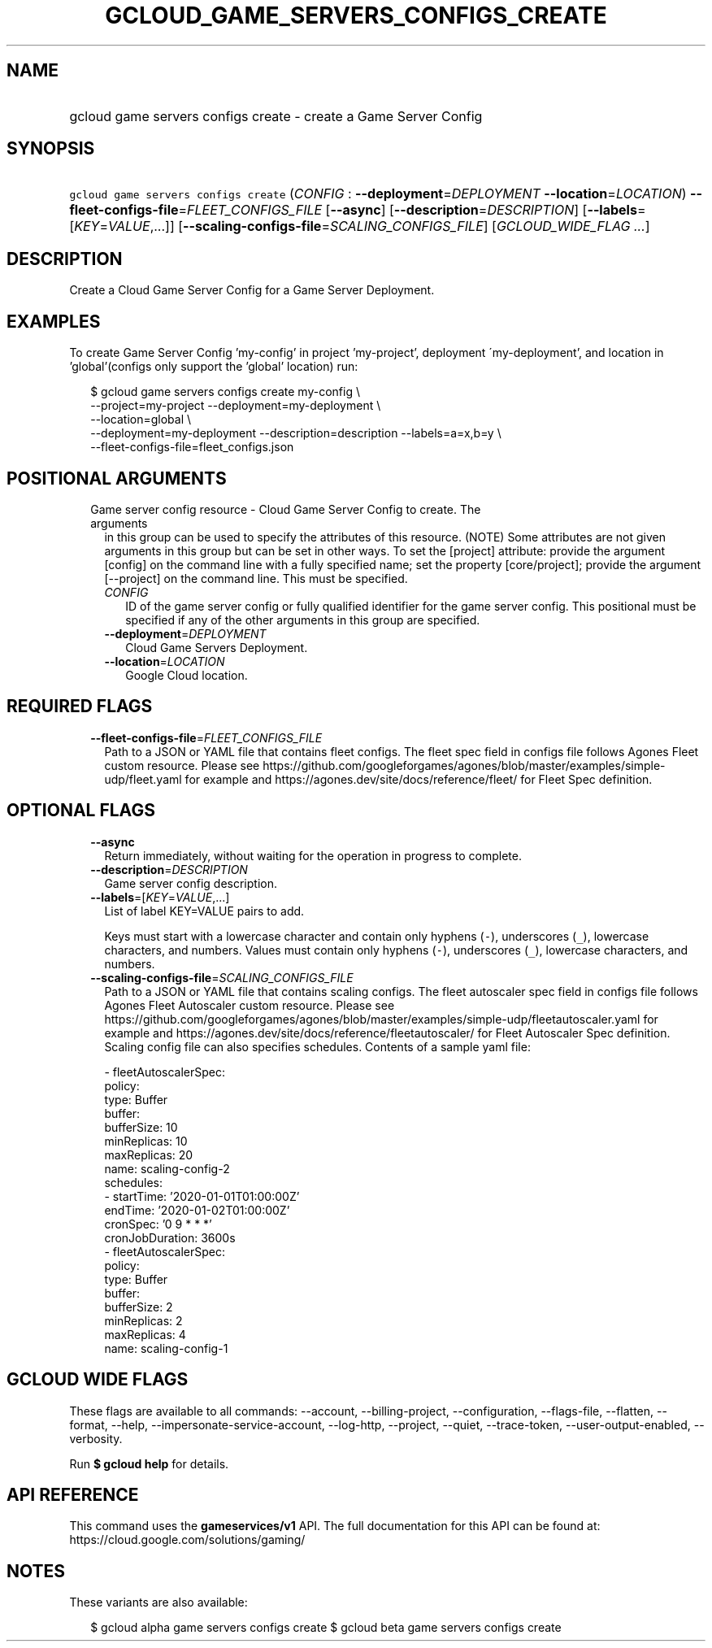 
.TH "GCLOUD_GAME_SERVERS_CONFIGS_CREATE" 1



.SH "NAME"
.HP
gcloud game servers configs create \- create a Game Server Config



.SH "SYNOPSIS"
.HP
\f5gcloud game servers configs create\fR (\fICONFIG\fR\ :\ \fB\-\-deployment\fR=\fIDEPLOYMENT\fR\ \fB\-\-location\fR=\fILOCATION\fR) \fB\-\-fleet\-configs\-file\fR=\fIFLEET_CONFIGS_FILE\fR [\fB\-\-async\fR] [\fB\-\-description\fR=\fIDESCRIPTION\fR] [\fB\-\-labels\fR=[\fIKEY\fR=\fIVALUE\fR,...]] [\fB\-\-scaling\-configs\-file\fR=\fISCALING_CONFIGS_FILE\fR] [\fIGCLOUD_WIDE_FLAG\ ...\fR]



.SH "DESCRIPTION"

Create a Cloud Game Server Config for a Game Server Deployment.


.SH "EXAMPLES"

To create Game Server Config 'my\-config' in project 'my\-project', deployment
\'my\-deployment', and location in 'global'(configs only support the 'global'
location) run:

.RS 2m
$ gcloud game servers configs create my\-config \e
    \-\-project=my\-project \-\-deployment=my\-deployment \e
    \-\-location=global \e
    \-\-deployment=my\-deployment \-\-description=description \-\-labels=a=x,b=y \e
    \-\-fleet\-configs\-file=fleet_configs.json
.RE



.SH "POSITIONAL ARGUMENTS"

.RS 2m
.TP 2m

Game server config resource \- Cloud Game Server Config to create. The arguments
in this group can be used to specify the attributes of this resource. (NOTE)
Some attributes are not given arguments in this group but can be set in other
ways. To set the [project] attribute: provide the argument [config] on the
command line with a fully specified name; set the property [core/project];
provide the argument [\-\-project] on the command line. This must be specified.

.RS 2m
.TP 2m
\fICONFIG\fR
ID of the game server config or fully qualified identifier for the game server
config. This positional must be specified if any of the other arguments in this
group are specified.

.TP 2m
\fB\-\-deployment\fR=\fIDEPLOYMENT\fR
Cloud Game Servers Deployment.

.TP 2m
\fB\-\-location\fR=\fILOCATION\fR
Google Cloud location.


.RE
.RE
.sp

.SH "REQUIRED FLAGS"

.RS 2m
.TP 2m
\fB\-\-fleet\-configs\-file\fR=\fIFLEET_CONFIGS_FILE\fR
Path to a JSON or YAML file that contains fleet configs. The fleet spec field in
configs file follows Agones Fleet custom resource. Please see
https://github.com/googleforgames/agones/blob/master/examples/simple\-udp/fleet.yaml
for example and https://agones.dev/site/docs/reference/fleet/ for Fleet Spec
definition.


.RE
.sp

.SH "OPTIONAL FLAGS"

.RS 2m
.TP 2m
\fB\-\-async\fR
Return immediately, without waiting for the operation in progress to complete.

.TP 2m
\fB\-\-description\fR=\fIDESCRIPTION\fR
Game server config description.

.TP 2m
\fB\-\-labels\fR=[\fIKEY\fR=\fIVALUE\fR,...]
List of label KEY=VALUE pairs to add.

Keys must start with a lowercase character and contain only hyphens (\f5\-\fR),
underscores (\f5_\fR), lowercase characters, and numbers. Values must contain
only hyphens (\f5\-\fR), underscores (\f5_\fR), lowercase characters, and
numbers.

.TP 2m
\fB\-\-scaling\-configs\-file\fR=\fISCALING_CONFIGS_FILE\fR
Path to a JSON or YAML file that contains scaling configs. The fleet autoscaler
spec field in configs file follows Agones Fleet Autoscaler custom resource.
Please see
https://github.com/googleforgames/agones/blob/master/examples/simple\-udp/fleetautoscaler.yaml
for example and https://agones.dev/site/docs/reference/fleetautoscaler/ for
Fleet Autoscaler Spec definition. Scaling config file can also specifies
schedules. Contents of a sample yaml file:

.RS 2m
  \- fleetAutoscalerSpec:
      policy:
        type: Buffer
        buffer:
          bufferSize: 10
          minReplicas: 10
          maxReplicas: 20
    name: scaling\-config\-2
    schedules:
    \- startTime: '2020\-01\-01T01:00:00Z'
      endTime: '2020\-01\-02T01:00:00Z'
      cronSpec: '0 9 * * *'
      cronJobDuration: 3600s
  \- fleetAutoscalerSpec:
      policy:
        type: Buffer
        buffer:
          bufferSize: 2
          minReplicas: 2
          maxReplicas: 4
    name: scaling\-config\-1
.RE


.RE
.sp

.SH "GCLOUD WIDE FLAGS"

These flags are available to all commands: \-\-account, \-\-billing\-project,
\-\-configuration, \-\-flags\-file, \-\-flatten, \-\-format, \-\-help,
\-\-impersonate\-service\-account, \-\-log\-http, \-\-project, \-\-quiet,
\-\-trace\-token, \-\-user\-output\-enabled, \-\-verbosity.

Run \fB$ gcloud help\fR for details.



.SH "API REFERENCE"

This command uses the \fBgameservices/v1\fR API. The full documentation for this
API can be found at: https://cloud.google.com/solutions/gaming/



.SH "NOTES"

These variants are also available:

.RS 2m
$ gcloud alpha game servers configs create
$ gcloud beta game servers configs create
.RE

